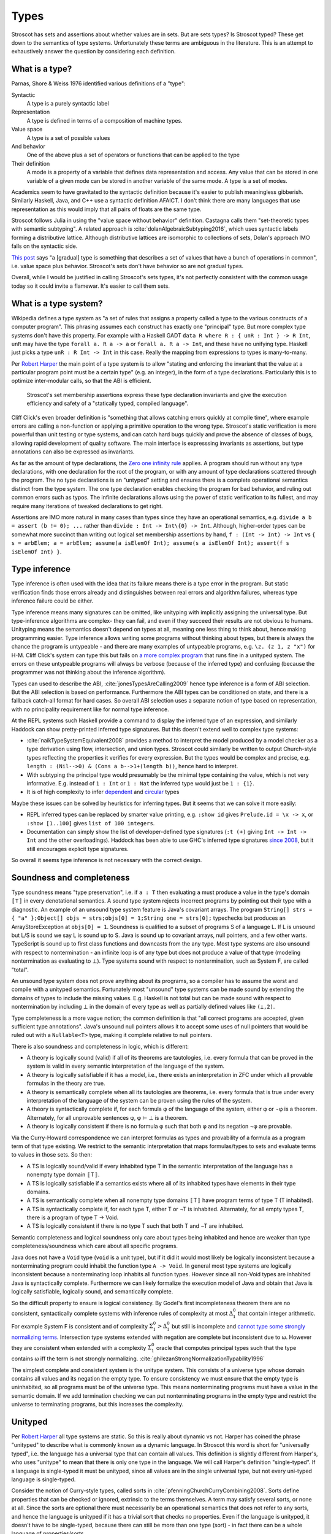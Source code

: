 Types
#####

Stroscot has sets and assertions about whether values are in sets. But are sets types? Is Stroscot typed? These get down to the semantics of type systems. Unfortunately these terms are ambiguous in the literature.  This is an attempt to exhaustively answer the question by considering each definition.

What is a type?
===============

Parnas, Shore & Weiss 1976 identified various definitions of a "type":

Syntactic
    A type is a purely syntactic label
Representation
    A type is defined in terms of a composition of machine types.
Value space
    A type is a set of possible values
And behavior
    One of the above plus a set of operators or functions that can be applied to the type
Their definition
    A mode is a property of a variable that defines data representation and access. Any value that can be stored in one variable of a given mode can be stored in another variable of the same mode. A type is a set of modes.

Academics seem to have gravitated to the syntactic definition because it's easier to publish meaningless gibberish. Similarly Haskell, Java, and C++ use a syntactic definition AFAICT. I don't think there are many languages that use representation as this would imply that all pairs of floats are the same type.

Stroscot follows Julia in using the "value space without behavior" definition. Castagna calls them "set-theoretic types with semantic subtyping". A related approach is :cite:`dolanAlgebraicSubtyping2016`, which uses syntactic labels forming a distributive lattice. Although distributive lattices are isomorphic to collections of sets, Dolan's approach IMO falls on the syntactic side.

`This post <https://wphomes.soic.indiana.edu/jsiek/what-is-gradual-typing/>`__ says "a [gradual] type is something that describes a set of values that have a bunch of operations in common", i.e. value space plus behavior. Stroscot's sets don't have behavior so are not gradual types.

Overall, while I would be justified in calling Stroscot's sets types, it's not perfectly consistent with the common usage today so it could invite a flamewar. It's easier to call them sets.

What is a type system?
======================

Wikipedia defines a type system as "a set of rules that assigns a property called a type to the various constructs of a computer program". This phrasing assumes each construct has exactly one "principal" type. But more complex type systems don't have this property. For example with a Haskell GADT ``data R where R : { unR : Int } -> R Int``, ``unR`` may have the type ``forall a. R a -> a`` or ``forall a. R a -> Int``, and these have no unifying type. Haskell just picks a type ``unR : R Int -> Int`` in this case. Really the mapping from expressions to types is many-to-many.

Per `Robert Harper <https://existentialtype.wordpress.com/2011/03/19/dynamic-languages-are-static-languages/>`__ the main point of a type system is to allow "stating and enforcing the invariant that the value at a particular program point must be a certain type" (e.g. an integer), in the form of a type declarations. Particularly this is to optimize inter-modular calls, so that the ABI is efficient.

 Stroscot's set membership assertions express these type declaration invariants and give the execution efficiency and safety of a "statically typed, compiled language".

Cliff Click's even broader definition is "something that allows catching errors quickly at compile time", where example errors are calling a non-function or applying a primitive operation to the wrong type. Stroscot's static verification is more powerful than unit testing or type systems, and can catch hard bugs quickly and prove the absence of classes of bugs, allowing rapid development of quality software. The main interface is expresssing invariants as assertions, but type annotations can also be expressed as invariants.


As far as the amount of type declarations, the `Zero one infinity rule <https://en.wikipedia.org/wiki/Zero_one_infinity_rule>`__ applies. A program should run without any type declarations, with one declaration for the root of the program, or with any amount of type declarations scattered through the program. The no type declarations is an "untyped" setting and ensures there is a complete operational semantics distinct from the type system. The one type declaration enables checking the program for bad behavior, and ruling out common errors such as typos. The infinite declarations allows using the power of static verification to its fullest, and may require many iterations of tweaked declarations to get right.


Assertions are IMO more natural in many cases than types since they have an operational semantics, e.g. ``divide a b = assert (b != 0); ...`` rather than ``divide : Int -> Int\{0} -> Int``. Although, higher-order types can be somewhat more succinct than writing out logical set membership assertions by hand, ``f : (Int -> Int) -> Int`` vs ``{ s = arbElem; a = arbElem; assume(a isElemOf Int); assume(s a isElemOf Int); assert(f s isElemOf Int) }``.

Type inference
==============

Type inference is often used with the idea that its failure means there is a type error in the program. But static verification finds those errors already and distinguishes between real errors and algorithm failures, whereas type inference failure could be either.

Type inference means many signatures can be omitted, like unityping with implicitly assigning the universal type. But type-inference algorithms are complex- they can fail, and even if they succeed their results are not obvious to humans. Unityping means the semantics doesn't depend on types at all, meaning one less thing to think about, hence making programming easier. Type inference allows writing some programs without thinking about types, but there is always the chance the program is untypeable - and there are many examples of untypeable programs, e.g. ``\z. (z 1, z "x")`` for H-M. Cliff Click's system can type this but fails on `a more complex program <https://github.com/cliffclick/aa/issues/28>`__ that runs fine in a unityped system. The errors on these untypeable programs will always be verbose (because of the inferred type) and confusing (because the programmer was not thinking about the inference algorithm).

Types can used to describe the ABI, :cite:`jonesTypesAreCalling2009` hence type inference is a form of ABI selection. But the ABI selection is based on performance. Furthermore the ABI types can be conditioned on state, and there is a fallback catch-all format for hard cases. So overall ABI selection uses a separate notion of type based on representation, with no principality requirement like for normal type inference.

At the REPL systems such Haskell provide a command to display the inferred type of an expression, and similarly Haddock can show pretty-printed inferred type signatures. But this doesn't extend well to complex type systems:

* :cite:`naikTypeSystemEquivalent2008` provides a method to interpret the model produced by a model checker as a type derivation using flow, intersection, and union types. Stroscot could similarly be written to output Church-style types reflecting the properties it verifies for every expression. But the types would be complex and precise, e.g. ``length : (Nil-->0) & (Cons a b-->1+(length b))``, hence hard to interpret.
* With subtyping the principal type would presumably be the minimal type containing the value, which is not very informative. E.g. instead of ``1 : Int`` or ``1 : Nat`` the inferred type would just be ``1 : {1}``.
* It is of high complexity to infer `dependent <https://github.com/UlfNorell/insane/>`__ and `circular <https://github.com/gelisam/circular-sig>`__ types

Maybe these issues can be solved by heuristics for inferring types. But it seems that we can solve it more easily:

* REPL inferred types can be replaced by smarter value printing, e.g. ``:show id`` gives ``Prelude.id = \x -> x``, or ``:show [1..100]`` gives ``list of 100 integers``.
* Documentation can simply show the list of developer-defined type signatures (``:t (+)`` giving ``Int -> Int -> Int`` and the other overloadings). Haddock has been able to use GHC's inferred type signatures `since 2008 <https://github.com/haskell/haddock/commit/d300632cbc2346f6d95188426e5db5fbeb7c9f34>`__, but it still encourages explicit type signatures.

So overall it seems type inference is not necessary with the correct design.

Soundness and completeness
==========================

Type soundness means "type preservation", i.e. if ``a : T`` then evaluating ``a`` must produce a value in the type's domain ``〚T〛`` in every denotational semantics. A sound type system rejects incorrect programs by pointing out their type  with a diagnostic. An example of an unsound type system feature is Java's covariant arrays. The program ``String[] strs = { "a" };Object[] objs = strs;objs[0] = 1;String one = strs[0];`` typechecks but produces an ArrayStoreException at ``objs[0] = 1``. Soundness is qualified to a subset of programs S of a language L. If L is unsound but L/S is sound we say L is sound up to S. Java is sound up to covariant arrays, null pointers, and a few other warts. TypeScript is sound up to first class functions and downcasts from the any type. Most type systems are also unsound with respect to nontermination - an infinite loop is of any type but does not produce a value of that type (modeling nontermination as evaluating to ⊥). Type systems sound with respect to nontermination, such as System F, are called "total".

An unsound type system does not prove anything about its programs, so a compiler has to assume the worst and compile with a unityped semantics. Fortunately most "unsound" type systems can be made sound by extending the domains of types to include the missing values. E.g. Haskell is not total but can be made sound with respect to nontermination by including ⊥ in the domain of every type as well as partially defined values like ``(⊥,2)``.

Type completeness is a more vague notion; the common definition is that "all correct programs are accepted, given sufficient type annotations". Java's unsound null pointers allows it to accept some uses of null pointers that would be ruled out with a ``Nullable<T>`` type, making it complete relative to null pointers.

There is also soundness and completeness in logic, which is different:

* A theory is logically sound (valid) if all of its theorems are tautologies, i.e. every formula that can be proved in the system is valid in every semantic interpretation of the language of the system.
* A theory is logically satisfiable if it has a model, i.e., there exists an interpretation in ZFC under which all provable formulas in the theory are true.
* A theory is semantically complete when all its tautologies are theorems, i.e. every formula that is true under every interpretation of the language of the system can be proven using the rules of the system.
* A theory is syntactically complete if, for each formula φ of the language of the system, either φ or ¬φ is a theorem. Alternately, for all unprovable sentences φ, φ ⊢ ⊥ is a theorem.
* A theory is logically consistent if there is no formula φ such that both φ and its negation ¬φ are provable.

Via the Curry-Howard correspondence we can interpret formulas as types and provability of a formula as a program term of that type existing. We restrict to the semantic interpretation that maps formulas/types to sets and evaluate terms to values in those sets. So then:

* A TS is logically sound/valid if every inhabited type T in the semantic interpretation of the language has a  nonempty type domain 〚T〛.
* A TS is logically satisfiable if a semantics exists where all of its inhabited types have elements in their type domains.
* A TS is semantically complete when all nonempty type domains 〚T〛 have program terms of type T (T inhabited).
* A TS is syntactically complete if, for each type T, either T or ¬T is inhabited. Alternately, for all empty types T, there is a program of type T -> Void.
* A TS is logically consistent if there is no type T such that both T and ¬T are inhabited.

Semantic completeness and logical soundness only care about types being inhabited and hence are weaker than type completeness/soundness which care about all specific programs.

Java does not have a ``Void`` type (``void`` is a unit type), but if it did it would most likely be logically inconsistent because a nonterminating program could inhabit the function type ``A -> Void``. In general most type systems are logically inconsistent because a nonterminating loop inhabits all function types. However since all non-Void types are inhabited Java is syntactically complete. Furthermore we can likely formalize the execution model of Java and obtain that Java is logically satisfiable, logically sound, and semantically complete.

So the difficult property to ensure is logical consistency. By Godel's first incompleteness theorem there are no consistent, syntactically complete systems with inference rules of complexity at most :math:`\Delta_{1}^{0}` that contain integer arithmetic. For example System F is consistent and of complexity :math:`\Sigma_1^0 > \Delta_{1}^{0}` but still is incomplete and `cannot type some strongly normalizing terms <https://cstheory.stackexchange.com/questions/48884/are-there-strongly-normalizing-lambda-terms-that-cannot-be-given-a-system-f-type>`__. Intersection type systems extended with negation are complete but inconsistent due to ω. However they are consistent when extended with a complexity :math:`\Sigma_1^0` oracle that computes principal types such that the type contains ω iff the term is not strongly normalizing. :cite:`ghilezanStrongNormalizationTypability1996`

The simplest complete and consistent system is the unitype system. This consists of a universe type whose domain contains all values and its negation the empty type. To ensure consistency we must ensure that the empty type is uninhabited, so all programs must be of the universe type. This means nonterminating programs must have a value in the semantic domain. If we add termination checking we can put nonterminating programs in the empty type and restrict the universe to terminating programs, but this increases the complexity.

Unityped
========

Per `Robert Harper <https://existentialtype.wordpress.com/2011/03/19/dynamic-languages-are-static-languages/>`__ all type systems are static. So this is really about dynamic vs not. Harper has coined the phrase "unityped" to describe what is commonly known as a dynamic language. In Stroscot this word is short for "universally typed", i.e. the language has a universal type that can contain all values. This definition is slightly different from Harper's, who uses "unitype" to mean that there is only one type in the language. We will call Harper's definition "single-typed". If a language is single-typed it must be unityped, since all values are in the single universal type, but not every uni-typed language is single-typed.

Consider the notion of Curry-style types, called sorts in :cite:`pfenningChurchCurryCombining2008`. Sorts define properties that can be checked or ignored, extrinsic to the terms themselves. A term may satisfy several sorts, or none at all. Since the sorts are optional there must necessarily be an operational semantics that does not refer to any sorts, and hence the language is unityped if it has a trivial sort that checks no properties. Even if the language is unityped, it doesn't have to be single-typed, because there can still be more than one type (sort) - in fact there can be a whole language of properties/sorts.

A unityped language means if you write zero type signatures and ignore all type warnings the program still compiles and runs and produces a value. The compiler starts with the universal sort and refines this as much as it can, but even if it fails there is still an operational semantics.

Non-unityped programs are a subset of unityped programs. Every non-unityped program has a corresponding unityped program where the values are extended to contain the type information as a tag (reification). Often the operational semantics does not depend on the type and we can simply erase the type. In the specific case of return type overloaded type classes, where type inference is key, the semantics can be made nondeterministic and type annotations can be incorporated explicitly as pruning possibilities.

Non-unityped is at most as expressive - there are programs which unityped allows which most non-unityped systems reject. Haskell has a `Dynamic type <https://hackage.haskell.org/package/base-4.16.1.0/docs/Data-Dynamic.html>`__ which allows expressing such programs. It seems to only be a GHC limitation that it can only contain monomorphic values. Clean's dynamic can store polymorphic types and presumably one could add polymorphic ``Typeable`` instances to GHC as well. But even though Dynamic can store all values it is not a universal type because ``a : Int`` and ``toDyn a : Dynamic`` are distinct values. So unityping also requires subtyping.

It complicates the language unnecessarily to have two values which can't be stored to the same variable or type tests which can't scrutinize some values.

Overall unityping seems good, hence Stroscot is unityped.

Static vs dynamic
=================


"Soft typing" is similar to the verification approach, but uses failure of type inference instead of model checking. This means it cannot prove that it actually found an error, and it must stay within the boundaries of type systems, an open research problem. The verification approach is well-explored and its algorithm produces three types of outcomes: hard errors, passing programs, or verification algorithm failure. Similar to Haskell's "deferred type errors" flag, hard errors can still be ignored, but they will trigger an error at runtime. Similar to soft type checking, verification algorithm failure can be ignored - these may or may not trigger an error.

    Principle: Good type systems must balance permissiveness with strictness.

Type systems must allow valid programs and catch errors.

    Principle: Even sound static type systems compromise on some "type-like" errors and check them dynamically.

Consider the hd function in ML. The type of this function is 'a list -> 'a. However, clearly, when applied to the nil list, which is a well-typed application, hd cannot return a useful value. One could imagine some type system in which lists are further subdivided into empty and non-empty static types. ML does not take this approach. Instead, it checks dynamically and raises an exception.

In practice, in order to be useful, all statically typed languages compromise and define some "type-like" errors as dynamic errors. The other classic example is an array-out-of-bounds error: one can imagine a language in which all arrays have statically known size. In such a language there would be no such thing as a generic array of integers; instead, there would be an array of integers of length 1, an array of integers of length 2, etc. One would then be able to check statically that all array accesses were in bounds.

The drawback of such a system is that it would not be possible to write functions over arrays of unknown size. This is not considered acceptable for most practical programming. Indeed, the original version of the Pascal language had array types that fixed the size --- it was not possible to write routines that were polymorphic over array size --- and this was one of the reasons that programmers rejected this language.

In practice, most type-safe languages allow array size polymorphism, and check array bounds dynamically.


Practically one cannot encode Harper's "unitype" scheme in existing static languages such as ML, because ML's type system is incomplete and hence some dynamic terms are untypable. Further datatypes in ML require pattern matching to extract the value, endless tedium. A dynamic language provides easy syntax.

multiple forms of complex numbers
  rectangular: 1+2 i
  polar: sqrt(5) e^(i arctan(2))

They are mostly interchangeable, a 1-1 conversion between polar and rectangular. But in practice not, e.g. 0 has only one rectangular form but many polar forms, and the polar angle can differ by any multiple of 360 degrees. Restricting the domain to theta in [0,360 degrees) and r=0 -> theta=0 fixes this.

Some forms are more convenient for some computations. A given computation may require and return results in a specific form. We may overload computations work on both forms, testing which form is given and dispatching to the appropriate sub-computation. Data structures such as sets can contain any form and also other types of values. So there are several sets relevant to programming with complex numbers:
* the set of all rectangular forms
* the set of all polar forms
* the disjoint union of the above (sum type)
* the universal set containing the above and all other values

even if a particular value is an integer, it is a value of universal set.
how do you represent, check, remove, and apply the tag on the value each time it is used?

    Consider:

    x = 4 : int
    y = x : nat

    We’re assigning supertype to subtype here (nat <: int), which could potentially fail. But we can be sure from inspection that it will succeed.

        when you prove properties of your program, you end up finding bugs, almost regardless of what properties you are trying to prove.

        If complex numbers are classified as either rectangular or polar, then if you see:
        f : Complex -> ...
        You know the argument is one of polar or rectangular, although which one is not known until runtime. You have ruled out all other values. With a unityped language you cannot express this restriction.

        Sufficiently fancy types can give enough information to write ‘obvious’ pieces of code automatically, and with proof assistants this can be a dialogue. An elementary example of this is Lennart Augustsson’s djinn, which will take types like ``fmap : (a -> b) -> Maybe a -> Maybe b``  or ``callCC : ((a -> Cont r b) -> Cont r a) -> Cont r a`` and write code that has the type. These can be non-trivial to write if you’re just thinking about how it should behave, but the type completely determines the implementation.

Roles
=====

GHC's roles are just an optimization for ``coerce``. There are better ways to implement optimizations. It seems like a dirty hack to solve a pressing problem. I think Stroscot can get by without them.

